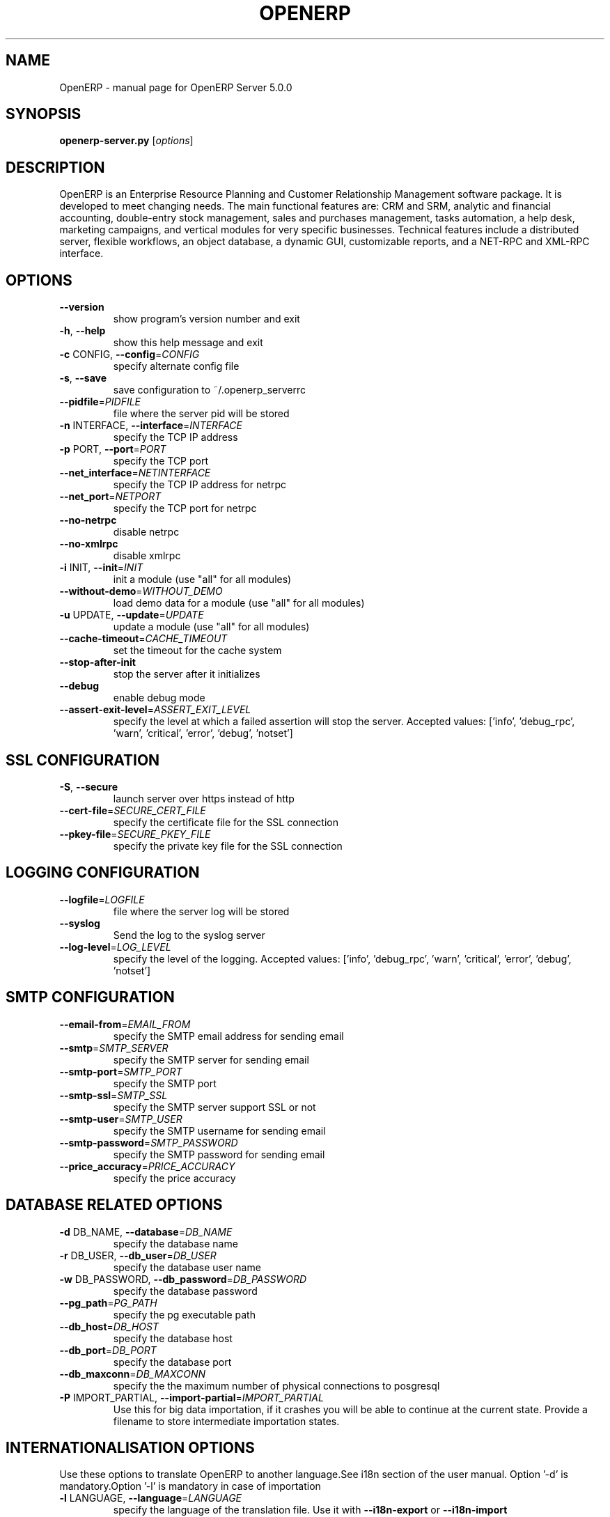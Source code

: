 .\" DO NOT MODIFY THIS FILE!  It was generated by help2man 1.36.
.TH OPENERP "1" "March 2009" "OpenERP Server 5.0.0" "User Commands"
.SH NAME
OpenERP \- manual page for OpenERP Server 5.0.0
.SH SYNOPSIS
.B openerp-server.py
[\fIoptions\fR]

.SH DESCRIPTION
OpenERP is an Enterprise Resource Planning and Customer Relationship
Management software package. It is developed to meet changing needs. 
The main functional features are: CRM and SRM, analytic and financial 
accounting, double-entry stock management, sales and purchases management, 
tasks automation, a help desk, marketing campaigns, and vertical modules 
for very specific businesses. Technical features include a distributed 
server, flexible workflows, an object database, a dynamic GUI, customizable 
reports, and a NET-RPC and XML-RPC interface.

.SH OPTIONS
.TP
\fB\-\-version\fR
show program's version number and exit
.TP
\fB\-h\fR, \fB\-\-help\fR
show this help message and exit
.TP
\fB\-c\fR CONFIG, \fB\-\-config\fR=\fICONFIG\fR
specify alternate config file
.TP
\fB\-s\fR, \fB\-\-save\fR
save configuration to ~/.openerp_serverrc
.TP
\fB\-\-pidfile\fR=\fIPIDFILE\fR
file where the server pid will be stored
.TP
\fB\-n\fR INTERFACE, \fB\-\-interface\fR=\fIINTERFACE\fR
specify the TCP IP address
.TP
\fB\-p\fR PORT, \fB\-\-port\fR=\fIPORT\fR
specify the TCP port
.TP
\fB\-\-net_interface\fR=\fINETINTERFACE\fR
specify the TCP IP address for netrpc
.TP
\fB\-\-net_port\fR=\fINETPORT\fR
specify the TCP port for netrpc
.TP
\fB\-\-no\-netrpc\fR
disable netrpc
.TP
\fB\-\-no\-xmlrpc\fR
disable xmlrpc
.TP
\fB\-i\fR INIT, \fB\-\-init\fR=\fIINIT\fR
init a module (use "all" for all modules)
.TP
\fB\-\-without\-demo\fR=\fIWITHOUT_DEMO\fR
load demo data for a module (use "all" for all
modules)
.TP
\fB\-u\fR UPDATE, \fB\-\-update\fR=\fIUPDATE\fR
update a module (use "all" for all modules)
.TP
\fB\-\-cache\-timeout\fR=\fICACHE_TIMEOUT\fR
set the timeout for the cache system
.TP
\fB\-\-stop\-after\-init\fR
stop the server after it initializes
.TP
\fB\-\-debug\fR
enable debug mode
.TP
\fB\-\-assert\-exit\-level\fR=\fIASSERT_EXIT_LEVEL\fR
specify the level at which a failed assertion will
stop the server. Accepted values: ['info',
\&'debug_rpc', 'warn', 'critical', 'error', 'debug',
\&'notset']

.SH SSL CONFIGURATION
.TP
\fB\-S\fR, \fB\-\-secure\fR
launch server over https instead of http
.TP
\fB\-\-cert\-file\fR=\fISECURE_CERT_FILE\fR
specify the certificate file for the SSL connection
.TP
\fB\-\-pkey\-file\fR=\fISECURE_PKEY_FILE\fR
specify the private key file for the SSL connection

.SH LOGGING CONFIGURATION
.TP
\fB\-\-logfile\fR=\fILOGFILE\fR
file where the server log will be stored
.TP
\fB\-\-syslog\fR
Send the log to the syslog server
.TP
\fB\-\-log\-level\fR=\fILOG_LEVEL\fR
specify the level of the logging. Accepted values:
['info', 'debug_rpc', 'warn', 'critical', 'error',
\&'debug', 'notset']

.SH SMTP CONFIGURATION
.TP
\fB\-\-email\-from\fR=\fIEMAIL_FROM\fR
specify the SMTP email address for sending email
.TP
\fB\-\-smtp\fR=\fISMTP_SERVER\fR
specify the SMTP server for sending email
.TP
\fB\-\-smtp\-port\fR=\fISMTP_PORT\fR
specify the SMTP port
.TP
\fB\-\-smtp\-ssl\fR=\fISMTP_SSL\fR
specify the SMTP server support SSL or not
.TP
\fB\-\-smtp\-user\fR=\fISMTP_USER\fR
specify the SMTP username for sending email
.TP
\fB\-\-smtp\-password\fR=\fISMTP_PASSWORD\fR
specify the SMTP password for sending email
.TP
\fB\-\-price_accuracy\fR=\fIPRICE_ACCURACY\fR
specify the price accuracy

.SH DATABASE RELATED OPTIONS

.TP
\fB\-d\fR DB_NAME, \fB\-\-database\fR=\fIDB_NAME\fR
specify the database name
.TP
\fB\-r\fR DB_USER, \fB\-\-db_user\fR=\fIDB_USER\fR
specify the database user name
.TP
\fB\-w\fR DB_PASSWORD, \fB\-\-db_password\fR=\fIDB_PASSWORD\fR
specify the database password
.TP
\fB\-\-pg_path\fR=\fIPG_PATH\fR
specify the pg executable path
.TP
\fB\-\-db_host\fR=\fIDB_HOST\fR
specify the database host
.TP
\fB\-\-db_port\fR=\fIDB_PORT\fR
specify the database port
.TP
\fB\-\-db_maxconn\fR=\fIDB_MAXCONN\fR
specify the the maximum number of physical connections
to posgresql
.TP
\fB\-P\fR IMPORT_PARTIAL, \fB\-\-import\-partial\fR=\fIIMPORT_PARTIAL\fR
Use this for big data importation, if it crashes you
will be able to continue at the current state. Provide
a filename to store intermediate importation states.

.SH INTERNATIONALISATION OPTIONS

Use these options to translate OpenERP to another language.See i18n
section of the user manual. Option '\-d' is mandatory.Option '\-l' is
mandatory in case of importation
.TP
\fB\-l\fR LANGUAGE, \fB\-\-language\fR=\fILANGUAGE\fR
specify the language of the translation file. Use it
with \fB\-\-i18n\-export\fR or \fB\-\-i18n\-import\fR
.TP
\fB\-\-i18n\-export\fR=\fITRANSLATE_OUT\fR
export all sentences to be translated to a CSV file, a
PO file or a TGZ archive and exit
.TP
\fB\-\-i18n\-import\fR=\fITRANSLATE_IN\fR
import a CSV or a PO file with translations and exit.
The '\-l' option is required.
.TP
\fB\-\-modules\fR=\fITRANSLATE_MODULES\fR
specify modules to export. Use in combination with
\fB\-\-i18n\-export\fR
.TP
\fB\-\-addons\-path\fR=\fIADDONS_PATH\fR
specify an alternative addons path.

.SH FILES
~/.openerp_serverrc

.SH AUTHORS

OpenERP is a product of \fBTiny.be\fR (\fIhttp://www.tiny.be\fR)

.SH SEE ALSO
openerp_serverrc(5)
openerp(1)
.br
\fIhttp://www.openerp.com\fR : Open ERP official website
.br
\fIhttp://doc.openerp.com\fR : Open ERP documentation
